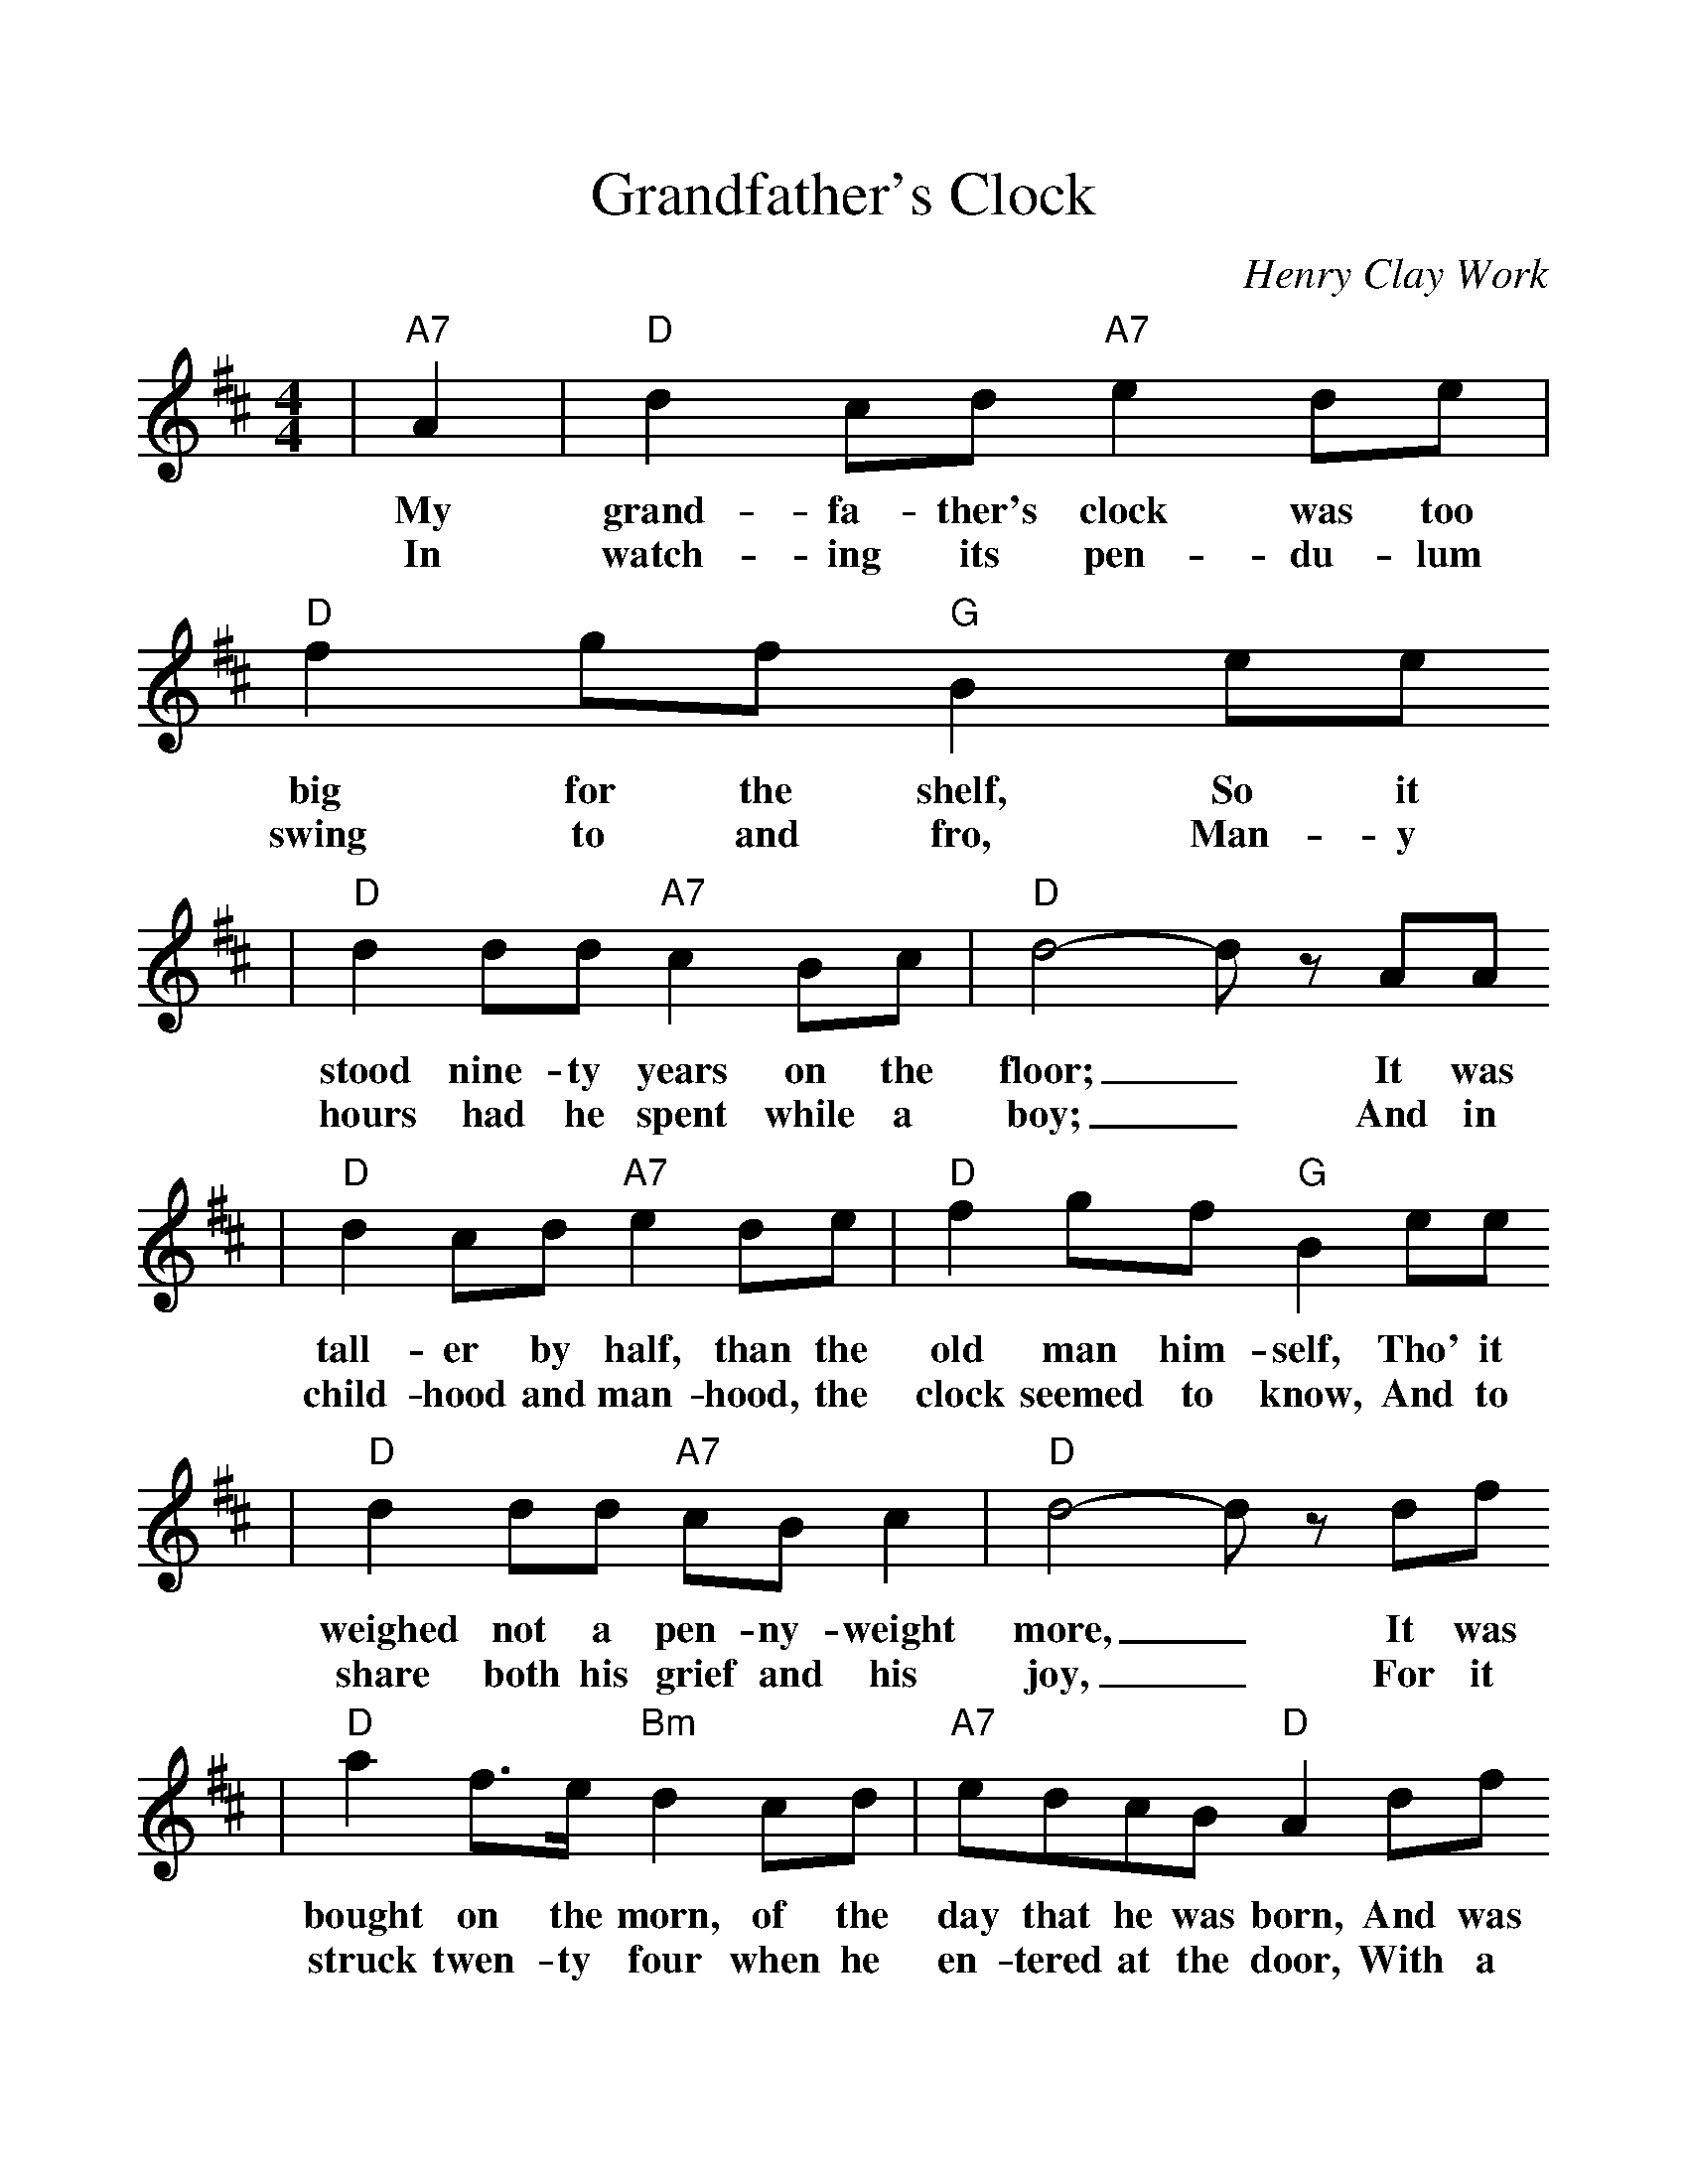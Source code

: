 %%scale 1.12
%%format dulcimer.fmt
X:1
T:Grandfather's Clock
C:Henry Clay Work
M:4/4
K:D
|"A7"A2|"D"d2cd "A7"e2de|"D"f2gf "G"B2ee
w:My grand-fa-ther's clock was too big for the shelf, So it
w:In watch-ing its pen-du-lum swing to and fro, Man-y
|"D"d2dd "A7"c2Bc|"D"d4- dz AA
w:stood nine-ty years on the floor;_ It was
w:hours had he spent while a boy;_ And in
|"D"d2cd "A7"e2de|"D"f2gf "G"B2ee
w:tall-er by half, than the old man him-self, Tho' it
w:child-hood and man-hood, the clock seemed to know, And to
|"D"d2dd "A7"cBc2|"D"d4- dz df
w:weighed not a pen-ny-weight more,_ It was
w:share both his grief and his joy,_ For it
|"D"a2f>e "Bm"d2cd|"A7"edcB "D"A2df
w:bought on the morn, of the day that he was born, And was
w:struck twen-ty four when he en-tered at the door, With a
|"D"a2f>e "E7"d2cd|"A7"e6 AA
w:al-ways his trea-sure and pride. But it
w:bloom-ing and beau-ti-ful bride.
|"D"dzz2 "A"ezz2|"D"f/2f/2f g>f "G"B2ee
w:stopped, short, nev-er to go a-gain, When the
|"D/A"d4 "A7"c4|"D"d6 AA
w:old man died. Nine-ty
|"D"d2AA "G"BA"D"A2|Fz Az Fz AA
w:years with-out slum-ber-ing, (tick tock tick tock) His
|"^Last time through: play this line twice"d2AA "G"BA"D"A2|Fz Az Fz AA
w:life sec-onds num-ber-ing (tick tock tick tock) It
|"D"dzz2 "A"ezz2|"D"f/2f/2f g>f "G"B2ee
w:stopped, short, nev-er to go a-gain, When the
|"D/A"d4 "A7"c4|"D"d6||
w:old man died.
